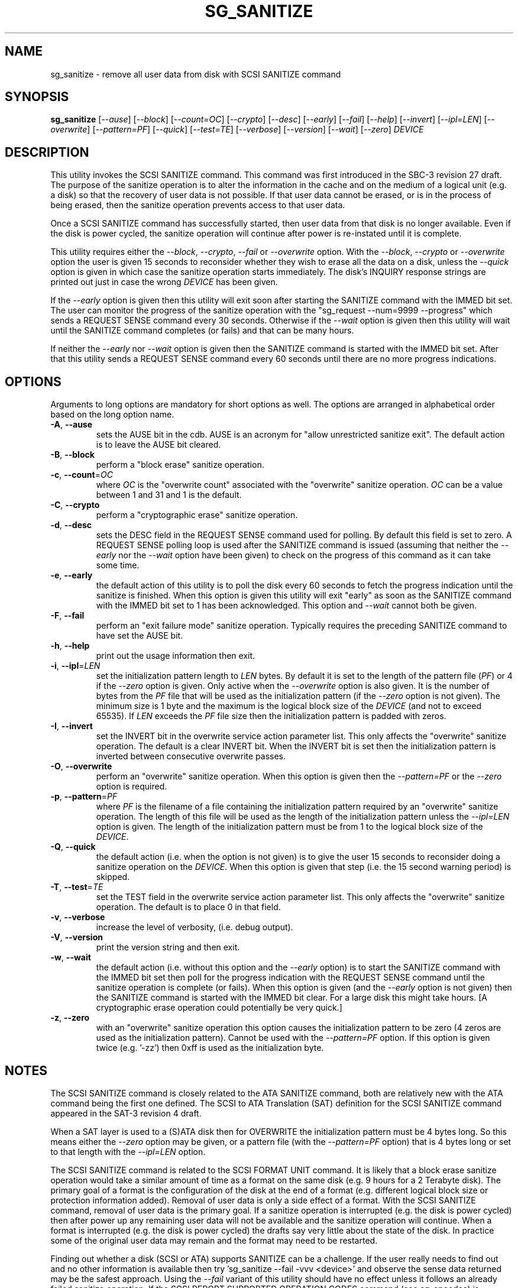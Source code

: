 .TH SG_SANITIZE "8" "September 2014" "sg3_utils\-1.40" SG3_UTILS
.SH NAME
sg_sanitize \- remove all user data from disk with SCSI SANITIZE command
.SH SYNOPSIS
.B sg_sanitize
[\fI\-\-ause\fR] [\fI\-\-block\fR] [\fI\-\-count=OC\fR] [\fI\-\-crypto\fR]
[\fI\-\-desc\fR] [\fI\-\-early\fR] [\fI\-\-fail\fR] [\fI\-\-help\fR]
[\fI\-\-invert\fR] [\fI\-\-ipl=LEN\fR] [\fI\-\-overwrite\fR]
[\fI\-\-pattern=PF\fR] [\fI\-\-quick\fR] [\fI\-\-test=TE\fR]
[\fI\-\-verbose\fR] [\fI\-\-version\fR] [\fI\-\-wait\fR] [\fI\-\-zero\fR]
\fIDEVICE\fR
.SH DESCRIPTION
.\" Add any additional description here
.PP
This utility invokes the SCSI SANITIZE command. This command was first
introduced in the SBC\-3 revision 27 draft. The purpose of the sanitize
operation is to alter the information in the cache and on the medium of a
logical unit (e.g. a disk) so that the recovery of user data is not
possible. If that user data cannot be erased, or is in the process of
being erased, then the sanitize operation prevents access to that user
data.
.PP
Once a SCSI SANITIZE command has successfully started, then user data from
that disk is no longer available. Even if the disk is power cycled, the
sanitize operation will continue after power is re\-instated until it is
complete.
.PP
This utility requires either the \fI\-\-block\fR, \fI\-\-crypto\fR,
\fI\-\-fail\fR or \fI\-\-overwrite\fR option. With the \fI\-\-block\fR,
\fI\-\-crypto\fR or \fI\-\-overwrite\fR option the user is given 15 seconds
to reconsider whether they wish to erase all the data on a disk, unless
the \fI\-\-quick\fR option is given in which case the sanitize operation
starts immediately. The disk's INQUIRY response strings are printed out just
in case the wrong \fIDEVICE\fR has been given.
.PP
If the \fI\-\-early\fR option is given then this utility will exit soon
after starting the SANITIZE command with the IMMED bit set. The user can
monitor the progress of the sanitize operation with
the "sg_request \-\-num=9999 \-\-progress" which sends a REQUEST SENSE
command every 30 seconds. Otherwise if the \fI\-\-wait\fR option is given
then this utility will wait until the SANITIZE command completes (or fails)
and that can be many hours.
.PP
If neither the \fI\-\-early\fR nor \fI\-\-wait\fR option is given then
the SANITIZE command is started with the IMMED bit set. After that this
utility sends a REQUEST SENSE command every 60 seconds until there are
no more progress indications.
.SH OPTIONS
Arguments to long options are mandatory for short options as well.
The options are arranged in alphabetical order based on the long
option name.
.TP
\fB\-A\fR, \fB\-\-ause\fR
sets the AUSE bit in the cdb. AUSE is an acronym for "allow unrestricted
sanitize exit". The default action is to leave the AUSE bit cleared.
.TP
\fB\-B\fR, \fB\-\-block\fR
perform a "block erase" sanitize operation.
.TP
\fB\-c\fR, \fB\-\-count\fR=\fIOC\fR
where \fIOC\fR is the "overwrite count" associated with the "overwrite"
sanitize operation. \fIOC\fR can be a value between 1 and 31 and 1 is
the default.
.TP
\fB\-C\fR, \fB\-\-crypto\fR
perform a "cryptographic erase" sanitize operation.
.TP
\fB\-d\fR, \fB\-\-desc\fR
sets the DESC field in the REQUEST SENSE command used for polling. By
default this field is set to zero. A REQUEST SENSE polling loop is
used after the SANITIZE command is issued (assuming that neither the
\fI\-\-early\fR nor the \fI\-\-wait\fR option have been given) to check
on the progress of this command as it can take some time.
.TP
\fB\-e\fR, \fB\-\-early\fR
the default action of this utility is to poll the disk every 60 seconds to
fetch the progress indication until the sanitize is finished. When this
option is given this utility will exit "early" as soon as the SANITIZE
command with the IMMED bit set to 1 has been acknowledged. This option and
\fI\-\-wait\fR cannot both be given.
.TP
\fB\-F\fR, \fB\-\-fail\fR
perform an "exit failure mode" sanitize operation. Typically requires the
preceding SANITIZE command to have set the AUSE bit.
.TP
\fB\-h\fR, \fB\-\-help\fR
print out the usage information then exit.
.TP
\fB\-i\fR, \fB\-\-ipl\fR=\fILEN\fR
set the initialization pattern length to \fILEN\fR bytes. By default it is
set to the length of the pattern file (\fIPF\fR) or 4 if the \fI\-\-zero\fR
option is given. Only active when the \fI\-\-overwrite\fR option is also
given. It is the number of bytes from the \fIPF\fR file that will be used
as the initialization pattern (if the \fI\-\-zero\fR option is not given).
The minimum size is 1 byte and the maximum is the logical block size of the
\fIDEVICE\fR (and not to exceed 65535). If \fILEN\fR exceeds the \fIPF\fR
file size then the initialization pattern is padded with zeros.
.TP
\fB\-I\fR, \fB\-\-invert\fR
set the INVERT bit in the overwrite service action parameter list. This
only affects the "overwrite" sanitize operation. The default is a clear
INVERT bit. When the INVERT bit is set then the initialization pattern
is inverted between consecutive overwrite passes.
.TP
\fB\-O\fR, \fB\-\-overwrite\fR
perform an "overwrite" sanitize operation. When this option is given then
the \fI\-\-pattern=PF\fR or the \fI\-\-zero\fR option is required.
.TP
\fB\-p\fR, \fB\-\-pattern\fR=\fIPF\fR
where \fIPF\fR is the filename of a file containing the initialization
pattern required by an "overwrite" sanitize operation. The length of
this file will be used as the length of the initialization pattern unless
the \fI\-\-ipl=LEN\fR option is given. The length of the initialization
pattern must be from 1 to the logical block size of the \fIDEVICE\fR.
.TP
\fB\-Q\fR, \fB\-\-quick\fR
the default action (i.e. when the option is not given) is to give the user
15 seconds to reconsider doing a sanitize operation on the \fIDEVICE\fR.
When this option is given that step (i.e. the 15 second warning period)
is skipped.
.TP
\fB\-T\fR, \fB\-\-test\fR=\fITE\fR
set the TEST field in the overwrite service action parameter list. This
only affects the "overwrite" sanitize operation. The default is to place
0 in that field.
.TP
\fB\-v\fR, \fB\-\-verbose\fR
increase the level of verbosity, (i.e. debug output).
.TP
\fB\-V\fR, \fB\-\-version\fR
print the version string and then exit.
.TP
\fB\-w\fR, \fB\-\-wait\fR
the default action (i.e. without this option and the \fI\-\-early\fR option)
is to start the SANITIZE command with the IMMED bit set then poll for the
progress indication with the REQUEST SENSE command until the sanitize
operation is complete (or fails). When this option is given (and the
\fI\-\-early\fR option is not given) then the SANITIZE command is started
with the IMMED bit clear. For a large disk this might take hours. [A
cryptographic erase operation could potentially be very quick.]
.TP
\fB\-z\fR, \fB\-\-zero\fR
with an "overwrite" sanitize operation this option causes the initialization
pattern to be zero (4 zeros are used as the initialization pattern). Cannot
be used with the \fI\-\-pattern=PF\fR option. If this option is given
twice (e.g. '\-zz') then 0xff is used as the initialization byte.
.SH NOTES
The SCSI SANITIZE command is closely related to the ATA SANITIZE command,
both are relatively new with the ATA command being the first one defined.
The SCSI to ATA Translation (SAT) definition for the SCSI SANITIZE command
appeared in the SAT\-3 revision 4 draft.
.PP
When a SAT layer is used to a (S)ATA disk then for OVERWRITE the
initialization pattern must be 4 bytes long. So this means either the
\fI\-\-zero\fR option may be given, or a pattern file (with the
\fI\-\-pattern=PF\fR option) that is 4 bytes long or set to that
length with the \fI\-\-ipl=LEN\fR option.
.PP
The SCSI SANITIZE command is related to the SCSI FORMAT UNIT command. It
is likely that a block erase sanitize operation would take a similar
amount of time as a format on the same disk (e.g. 9 hours for a 2 Terabyte
disk). The primary goal of a format is the configuration of the disk at
the end of a format (e.g. different logical block size or protection
information added). Removal of user data is only a side effect of a format.
With the SCSI SANITIZE command, removal of user data is the primary goal.
If a sanitize operation is interrupted (e.g. the disk is power cycled)
then after power up any remaining user data will not be available and the
sanitize operation will continue. When a format is interrupted (e.g. the
disk is power cycled) the drafts say very little about the state of the
disk. In practice some of the original user data may remain and the format
may need to be restarted.
.PP
Finding out whether a disk (SCSI or ATA) supports SANITIZE can be a
challenge. If the user really needs to find out and no other information
is available then try 'sg_sanitize \-\-fail \-vvv <device>' and observe
the sense data returned may be the safest approach. Using the \fI\-\-fail\fR
variant of this utility should have no effect unless it follows an already
failed sanitize operation. If the SCSI REPORT SUPPORTED OPERATION CODES
command (see sg_opcodes) is supported then using it would be a better
approach for finding if sanitize is supported.
.SH EXAMPLES
These examples use Linux device names. For suitable device names in
other supported Operating Systems see the sg3_utils(8) man page.
.PP
As a precaution if this utility is called with no options then apart from
printing a usage message, nothing happens:
.PP
   sg_sanitize /dev/sdm
.PP
To do a "block erase" sanitize the \fI\-\-block\fR option is required.
The user will be given a 15 second period to reconsider, the SCSI SANITIZE
command will be started with the IMMED bit set, then this utility will
poll for a progress indication with a REQUEST SENSE command until the
sanitize operation is finished:
.PP
   sg_sanitize \-\-block /dev/sdm
.PP
To start a "block erase" sanitize and return from this utility once it is
started (but not yet completed) use the \fI\-\-early\fR option:
.PP
   sg_sanitize \-\-block \-\-early /dev/sdm
.PP
If the 15 second reconsideration time is not required add the
\fI\-\-quick\fR option:
.PP
   sg_sanitize \-\-block \-\-quick \-\-early /dev/sdm
.PP
To do an "overwrite" sanitize a pattern file may be given:
.PP
   sg_sanitize \-\-overwrite \-\-pattern=rand.img /dev/sdm
.PP
If the length of that "rand.img" is 512 bytes (a typically logical block
size) then to use only the first 17 bytes (repeatedly) in the "overwrite"
sanitize operation:
.PP
   sg_sanitize \-\-overwrite \-\-pattern=rand.img \-\-ipl=17 /dev/sdm
.PP
To overwrite with zeros use:
   sg_sanitize \-\-overwrite \-\-zero /dev/sdm
.SH EXIT STATUS
The exit status of sg_sanitize is 0 when it is successful. Otherwise see
the sg3_utils(8) man page. Unless the \fI\-\-wait\fR option is given, the
exit status may not reflect the success of otherwise of the format.
.SH AUTHORS
Written by Douglas Gilbert.
.SH "REPORTING BUGS"
Report bugs to <dgilbert at interlog dot com>.
.SH COPYRIGHT
Copyright \(co 2011\-2014 Douglas Gilbert
.br
This software is distributed under a FreeBSD license. There is NO
warranty; not even for MERCHANTABILITY or FITNESS FOR A PARTICULAR PURPOSE.
.SH "SEE ALSO"
.B sg_requests(8), sg_format(8)

